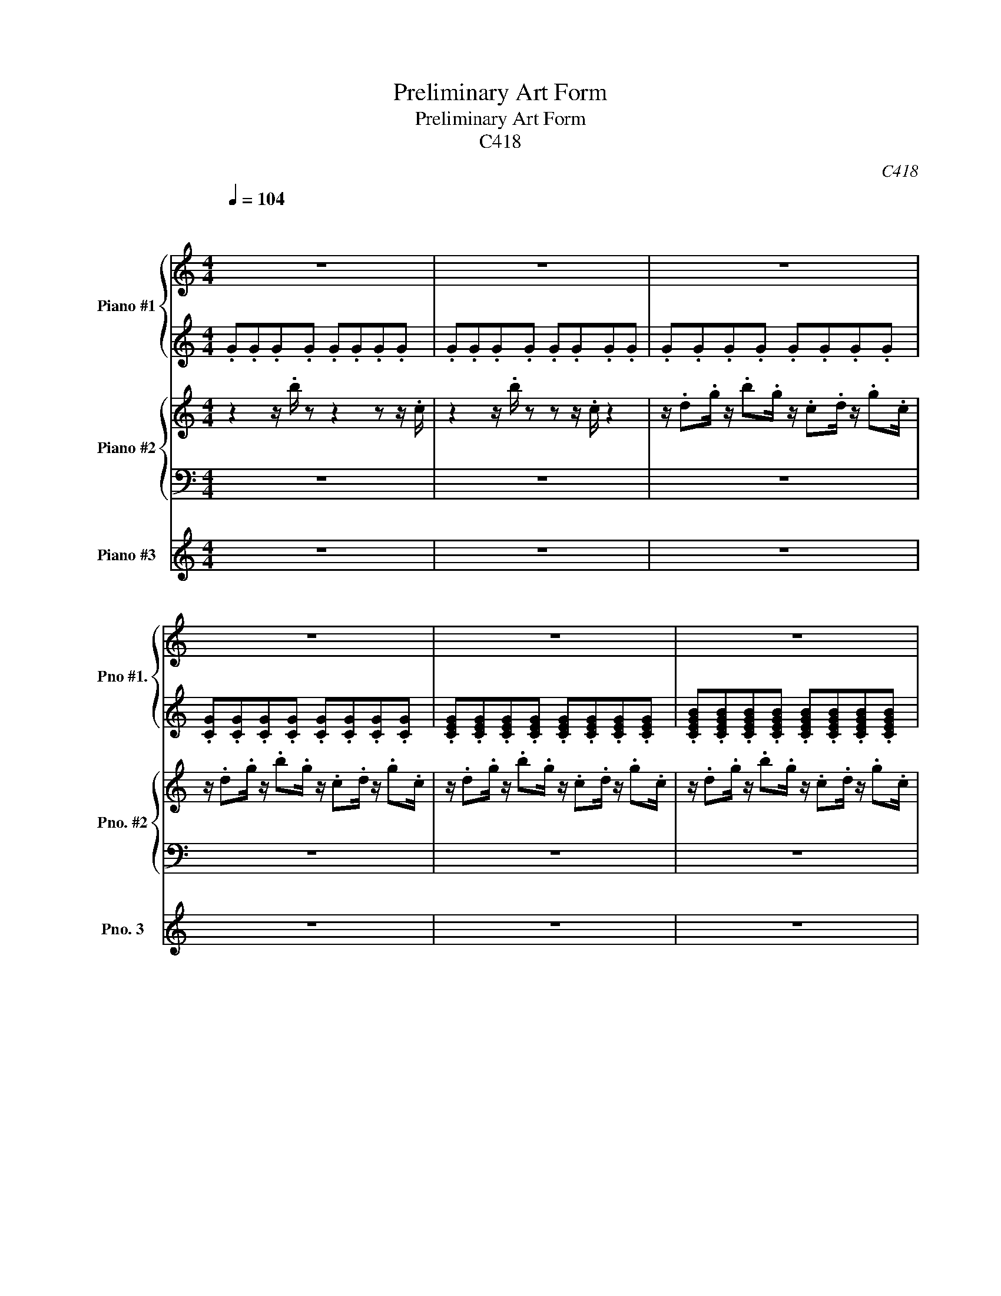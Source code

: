 X:1
T:Preliminary Art Form
T:Preliminary Art Form
T:C418
C:C418
%%score { 1 | 2 } { 3 | 4 } 5
L:1/8
Q:1/4=104
M:4/4
K:C
V:1 treble nm="Piano #1" snm="Pno #1."
V:2 treble 
V:3 treble nm="Piano #2" snm="Pno. #2"
V:4 bass 
V:5 treble nm="Piano #3" snm="Pno. 3"
V:1
"^\n\n" z8 | z8 | z8 | z8 | z8 | z8 | z8 | z8 | z8 | z8 | z2 a2 g4 | b2 d'2 g2 g'2 | e'8 | z8 | %14
 z2 a2 g4 | b2 d'2 g2 g'2 | e'6 b'2- | b'4 a'4 | z2 a2 g4 | b2 d'2 g2 g'2 | e'6 b'2- | b'4 a'4 | %22
 z2 a2 g4 | b2 d'2 g2 g'2 | e'6 z2 | z8 | z2 a2 g4 | b2 d'2 g2 g'2 | e'6 z2 | z8 | z2 a2 g4 | %31
 b2 d'2 g2 g'2 | e'6 b'2- | b'4 a'4 | b4 e4 | g4 c'2 g'2 | e'6 b'2- | b'4 a'4 | z8 | z8 | z8 | z8 | %42
 .[cg].[cg].[cg].[cg] .[cg].[cg].[cg].[cg] | .[cg].[cg].[cg].[cg] .[cg].[cg].[cg].[cg] | %44
 .[cg].[cg].[cg].[cg] .[cg].[cg].[cg].[cg] | .[cg].[cg].[cg].[cg] .[cg].[cg].[cg].[cg] | %46
 .[eb].[eb].[eb].[eb] .[eb].[eb].[eb].[eb] | .[eb].[eb].[eb].[eb] .[eb].[eb].[eb].[eb] | %48
 .[eb].[eb].[eb].[eb] .[eb].[eb].[eb].[eb] | .[eb].[eb].[eb].[eb] .[eb].[eb].[eb].[eb] | %50
 .[fc'].[fc'].[fc'].[fc'] .[fc'].[fc'].[fc'].[fc'] | %51
 .[fc'].[fc'].[fc'].[fc'] .[fc'].[fc'].[fc'].[fc'] | %52
 .[fc'].[fc'].[fc'].[fc'] .[fc'].[fc'].[fc'].[fc'] | %53
 .[fc'].[fc'].[fc'].[fc'] .[fc'].[fc'].[fc'].[fc'] | .[eb].[eb].[eb].[eb] .[eb].[eb].[eb].[eb] | %55
 .[eb].[eb].[eb].[eb] .[eb].[eb].[eb].[eb] | .[eb].[eb].[eb].[eb] .[eb].[eb].[eb].[eb] | %57
 .[eb].[eb].[eb].[eb] .[eb].[eb].[eb].[eb] | .[cg].[cg].[cg].[cg] .[cg].[cg].[cg].[cg] | %59
 .[cg].[cg].[cg].[cg] .[cg].[cg].[cg].[cg] | .[cg].[cg].[cg].[cg] .[cg].[cg].[cg].[cg] | %61
 .[cg].[cg].[cg].[cg] .[cg].[cg].[cg].[cg] | .[eb].[eb].[eb].[eb] .[eb].[eb].[eb].[eb] | %63
 .[eb].[eb].[eb].[eb] .[eb].[eb].[eb].[eb] | .[eb].[eb].[eb].[eb] .[eb].[eb].[eb].[eb] | %65
 .[ec'].[ec'].[ec'].[ec'] .[eb].[eb].[eb].[eb] | %66
 .[fc'].[fc'].[fc'].[fc'] .[fc'].[fc'].[fc'].[fc'] | %67
 .[fc'].[fc'].[fc'].[fc'] .[fc'].[fc'].[fc'].[fc'] | %68
 .[fc'].[fc'].[fd'].[fc'] .[fb].[fc'].[fg'].[fc'] | %69
 .[fe'].[fc'].[fc'].[fc'] .[fd'].[fc'].[fc'].[fc'] | .[eb].[eb].[eb].[eb] .[eb].[eb].[eb].[eb] | %71
 .[eb].[eb].[eb].[eb] .[eb].[eb].[eb].[eb] | .[eb].[eb].[eb].[eb] .[eb].[eb].[eb].[eb] | %73
 .[eb].[eb].[eb].[eb] .[eb].[eb].[eb].[eb] | .[be'].[be'].[be'].[be'] .[be'].[be'].[be'].[be'] | %75
 .[be'].[be'].[be'].[be'] .[be'].[be'].[be'].[be'] | %76
 .[be'].[be'].[be'].[be'] .[be'].[be'].[be'].[be'] | %77
 .[be'].[be'].[be'].[be'] .[be'].[be'].[be'].[be'] | .[be']8 |] %79
V:2
 .G.G.G.G .G.G.G.G | .G.G.G.G .G.G.G.G | .G.G.G.G .G.G.G.G | %3
 .[CG].[CG].[CG].[CG] .[CG].[CG].[CG].[CG] | .[CEG].[CEG].[CEG].[CEG] .[CEG].[CEG].[CEG].[CEG] | %5
 .[CEGB].[CEGB].[CEGB].[CEGB] .[CEGB].[CEGB].[CEGB].[CEGB] | %6
 .[CEGB].[CEGB].[CEGB].[CEGB] .[CEGB].[CEGB].[CEGB].[CEGB] | %7
 .[CEGB].[CEGB].[CEGB].[CEGB] .[CEGB].[CEGB].[CEGB].[CEGB] | %8
 .[EGB].[EGB].[EGB].[EGB] .[EGB].[EGB].[EGB].[EGB] | %9
 .[EGB].[EGB].[EGB].[EGB] .[EGB].[EGB].[EGB].[EGB] | %10
 .[EGAB].[EGAB].[EGAB].[EGAB] .[EGAB].[EGAB].[EGAB].[EGAB] | %11
 .[EGAB].[EGAB].[EGAB].[EGAB] .[EGAB].[EGAB].[EGAB].[EGAB] | %12
 .[DEGB].[DEGB].[DEGB].[DEGB] .[DEGB].[DEGB].[DEGB].[DEGB] | %13
 .[DEGB].[DEGB].[DEGB].[DEGB] .[DEGB].[DEGB].[DEGB].[DEGB] | %14
 .[EGAc].[EGAc].[EGAc].[EGAc] .[EGAc].[EGAc].[EGAc].[EGAc] | %15
 .[EGAc].[EGAc].[EGAc].[EGAc] .[EGAc].[EGAc].[EGAc].[EGAc] | %16
 .[DGA].[DGA].[DGA].[DGA] .[DGA].[DGA].[DGA].[DGA] | %17
 .[EGAB].[EGAB].[EGAB].[EGAB] .[EGAB].[EGAB].[EGAB].[EGAB] | %18
 .[EGAB].[EGAB].[EGAB].[EGAB] .[EGAB].[EGAB].[EGAB].[EGAB] | %19
 .[EGAB].[EGAB].[EGAB].[EGAB] .[EGAB].[EGAB].[EGAB].[EGAB] | %20
 .[EGB].[EGB].[EGB].[EGB] .[EGB].[EGB].[EGB].[EGB] | %21
 .[CEGB].[CEGB].[CEGB].[CEGB] .[CEGB].[CEGB].[CEGB].[CEGB] | %22
 .[CEGB].[CEGB].[CEGB].[CEGB] .[CEGB].[CEGB].[CEGB].[CEGB] | %23
 .[CEGB].[CEGB].[CEGB].[CEGB] .[CEGB].[CEGB].[CEGB].[CEGB] | %24
 .[CEGB].[CEGB].[CEGB].[CEGB] .[CEGB].[CEGB].[CEGB].[CEGB] | %25
 .[CEGB].[CEGB].[CEGB].[CEGB] .[CEGB].[CEGB].[CEGB].[CEGB] | %26
 .[EGAB].[EGAB].[EGAB].[EGAB] .[EGAB].[EGAB].[EGAB].[EGAB] | %27
 .[EGAB].[EGAB].[EGAB].[EGAB] .[EGAB].[EGAB].[EGAB].[EGAB] | %28
 .[DEGB].[DEGB].[DEGB].[DEGB] .[DEGB].[DEGB].[DEGB].[DEGB] | %29
 .[DEGB].[DEGB].[DEGB].[DEGB] .[DEGB].[DEGB].[DEGB].[DEGB] | %30
 .[EGAc].[EGAc].[EGAc].[EGAc] .[EGAc].[EGAc].[EGAc].[EGAc] | %31
 .[EGAc].[EGAc].[EGAc].[EGAc] .[EGAc].[EGAc].[EGAc].[EGAc] | %32
 .[DGA].[DGA].[DGA].[DGA] .[DGA].[DGA].[DGA].[DGA] | %33
 .[EGAB].[EGAB].[EGAB].[EGAB] .[EGAB].[EGAB].[EGAB].[EGAB] | %34
 .[EGAB].[EGAB].[EGAB].[EGAB] .[EGAB].[EGAB].[EGAB].[EGAB] | %35
 .[EGAB].[EGAB].[EGAB].[EGAB] .[EGAB].[EGAB].[EGAB].[EGAB] | %36
 .[EGB].[EGB].[EGB].[EGB] .[EGB].[EGB].[EGB].[EGB] | %37
 .[CEGB].[CEGB].[CEGB].[CEGB] .[CEGB].[CEGB].[CEGB].[CEGB] | %38
 .[CEGB].[CEGB].[CEGB].[CEGB] .[CEGB].[CEGB].[CEGB].[CEGB] | %39
 .[CEGB].[CEGB].[CEGB].[CEGB] .[CEGB].[CEGB].[CEGB].[CEGB] | %40
 .[CEGB].[CEGB].[CEGB].[CEGB] .[CEGB].[CEGB].[CEGB].[CEGB] | %41
 .[CEGB].[CEGB].[CEGB].[CEGB] .[CEGB].[CEGB].[CEGB].[CEGB] | %42
 .[EGBce].[EGBce].[EGBce].[EGBce] .[EGBce].[EGBce].[EGBce].[EGBce] | %43
 .[EGBce].[EGBce].[EGBce].[EGBce] .[EGBce].[EGBce].[EGBce].[EGBce] | %44
 .[EGBe].[EGBe].[EGBe].[EGBe] .[EGBe].[EGBe].[EGBe].[EGBe] | %45
 .[EGBe].[EGBe].[EGBe].[EGBe] .[EGBe].[EGBe].[EGBe].[EGBe] | %46
 .[EGABe].[EGABe].[EGABe].[EGABe] .[EGABe].[EGABe].[EGABe].[EGABe] | %47
 .[EGABe].[EGABe].[EGABe].[EGABe] .[EGABe].[EGABe].[EGABe].[EGABe] | %48
 .[DEGBd].[DEGBd].[DEGBd].[DEGBd] .[DEGBd].[DEGBd].[DEGBd].[DEGBd] | %49
 .[DEGBd].[DEGBd].[DEGBd].[DEGBd] .[DEGBd].[DEGBd].[DEGBd].[DEGBd] | %50
 .[EGAce].[EGAce].[EGAce].[EGAce] .[EGAce].[EGAce].[EGAce].[EGAce] | %51
 .[EGAce].[EGAce].[EGAce].[EGAce] .[EGAce].[EGAce].[EGAce].[EGAce] | %52
 .[DGAd].[DGAd].[DGAd].[DGAd] .[DGAd].[DGAd].[DGAd].[DGAd] | %53
 .[EGABe].[EGABe].[EGABe].[EGABe] .[EGABe].[EGABe].[EGABe].[EGABe] | %54
 .[EGABe].[EGABe].[EGABe].[EGABe] .[EGABe].[EGABe].[EGABe].[EGABe] | %55
 .[EGABe].[EGABe].[EGABe].[EGABe] .[EGABe].[EGABe].[EGABe].[EGABe] | %56
 .[EGBe].[EGBe].[EGBe].[EGBe] .[EGBe].[EGBe].[EGBe].[EGBe] | %57
 .[EGBce].[EGBce].[EGBce].[EGBce] .[EGBce].[EGBce].[EGBce].[EGBce] | %58
 .[EGBce].[EGBce].[EGBce].[EGBce] .[EGBce].[EGBce].[EGBce].[EGBce] | %59
 .[EGBce].[EGBce].[EGBce].[EGBce] .[EGBce].[EGBce].[EGBce].[EGBce] | %60
 .[EGBe].[EGBe].[EGBe].[EGBe] .[EGBe].[EGBe].[EGBe].[EGBe] | %61
 .[EGBe].[EGBe].[EGBe].[EGBe] .[EGBe].[EGBe].[EGBe].[EGBe] | %62
 .[EGABe].[EGABe].[EGABe].[EGABe] .[EGABe].[EGABe].[EGABe].[EGABe] | %63
 .[EGABe].[EGABe].[EGABe].[EGABe] .[EGABe].[EGABe].[EGABe].[EGABe] | %64
 .[DEGBd].[DEGBd].[DEGBd].[DEGBd] .[DEGBd].[DEGBd].[DEGBd].[DEGBd] | %65
 .[DEGBd].[DEGBd].[DEGBd].[DEGBd] .[DEGBd].[DEGBd].[DEGBd].[DEGBd] | %66
 .[EGAce].[EGAce].[EGAce].[EGAce] .[EGAce].[EGAce].[EGAce].[EGAce] | %67
 .[EGAce].[EGAce].[EGAce].[EGAce] .[EGAce].[EGAce].[EGAce].[EGAce] | %68
 .[DGAd].[DGAd].[DGAd].[DGAd] .[DGAd].[DGAd].[DGAd].[DGAd] | %69
 .[EGABe].[EGABe].[EGABe].[EGABe] .[EGABe].[EGABe].[EGABe].[EGABe] | %70
 .[EGABe].[EGABe].[EGABe].[EGABe] .[EGABe].[EGABe].[EGABe].[EGABe] | %71
 .[EGABe].[EGABe].[EGABe].[EGABe] .[EGABe].[EGABe].[EGABe].[EGABe] | %72
 .[EGBe].[EGBe].[EGBe].[EGBe] .[EGBe].[EGBe].[EGBe].[EGBe] | %73
 .[EGBce].[EGBce].[EGBce].[EGBce] .[EGBce].[EGBce].[EGBce].[EGBce] | z8 | z8 | z c2 d2 B2 g- | %77
 g .e3 z4 | z8 |] %79
V:3
 z2 z/ .b/ z z2 z z/ .c/ | z2 z/ .b/ z z z/ .c/ z2 | z/ .d.g/ z/ .b.g/ z/ .c.d/ z/ .g.c/ | %3
 z/ .d.g/ z/ .b.g/ z/ .c.d/ z/ .g.c/ | z/ .d.g/ z/ .b.g/ z/ .c.d/ z/ .g.c/ | %5
 z/ .d.g/ z/ .b.g/ z/ .c.d/ z/ .g.c/ | z/ .d.g/ z/ .b.g/ z/ .c.d/ z/ .g.c/ | %7
 z/ .d.g/ z/ .b.g/ z/ .c.d/ z/ .g.c/ | z/ .d.g/ z/ .b.g/ z/ .c.d/ z/ .g.c/ | %9
 z/ .d.g/ z/ .b.g/ z/ .c.d/ z/ .g.c/ | z/ .d.g/ z/ .b.g/ z/ .c.d/ z/ .g.c/ | %11
 z/ .d.g/ z/ .b.g/ z/ .c.d/ z/ .g.c/ | z/ .d.g/ z/ .b.g/ z/ .c.d/ z/ .g.c/ | %13
 z/ .d.g/ z/ .b.g/ z/ .c.d/ z/ .g.c/ | z/ .d.g/ z/ .b.g/ z/ .c.d/ z/ .g.c/ | %15
 z/ .d.g/ z/ .b.g/ z/ .c.d/ z/ .g.c/ | z/ .d.g/ z/ .b.g/ z/ .c.d/ z/ .g.c/ | %17
 z/ .d.g/ z/ .b.g/ z/ .c.d/ z/ .g.c/ | z/ .d.g/ z/ .b.g/ z/ .c.d/ z/ .g.c/ | %19
 z/ .d.g/ z/ .b.g/ z/ .c.d/ z/ .g.c/ | z/ .d.g/ z/ .b.g/ z/ .c.d/ z/ .g.c/ | %21
 z/ .d.g/ z/ .b.g/ z/ .c.d/ z/ .g.c/ | %22
 z/ .[dd'].[gg']/ z/ .[bb'].[gg']/ z/ .[cc'].[dd']/ z/ .[gg'].[cc']/ | %23
 z/ .[dd'].[gg']/ z/ .[bb'].[gg']/ z/ .[cc'].[dd']/ z/ .[gg'].[cc']/ | %24
 z/ .[dd'].[gg']/ z/ .[bb'].[gg']/ z/ .[cc'].[dd']/ z/ .[gg'].[cc']/ | %25
 z/ .[dd'].[gg']/ z/ .[bb'].[gg']/ z/ .[cc'].[dd']/ z/ .[gg'].[cc']/ | %26
 z/ .[dd'].[gg']/ z/ .[bb'].[gg']/ z/ .[cc'].[dd']/ z/ .[gg'].[cc']/ | %27
 z/ .[dd'].[gg']/ z/ .[bb'].[gg']/ z/ .[cc'].[dd']/ z/ .[gg'].[cc']/ | %28
 z/ .[dd'].[gg']/ z/ .[bb'].[gg']/ z/ .[cc'].[dd']/ z/ .[gg'].[cc']/ | %29
 z/ .[dd'].[gg']/ z/ .[bb'].[gg']/ z/ .[cc'].[dd']/ z/ .[gg'].[cc']/ | %30
 z/ .[dd'].[gg']/ z/ .[bb'].[gg']/ z/ .[cc'].[dd']/ z/ .[gg'].[cc']/ | %31
 z/ .[dd'].[gg']/ z/ .[bb'].[gg']/ z/ .[cc'].[dd']/ z/ .[gg'].[cc']/ | %32
 z/ .[dd'].[gg']/ z/ .[bb'].[gg']/ z/ .[cc'].[dd']/ z/ .[gg'].[cc']/ | %33
 z/ .[dd'].[gg']/ z/ .[bb'].[gg']/ z/ .[cc'].[dd']/ z/ .[gg'].[cc']/ | %34
 z/ .[dd'].[gg']/ z/ .[bb'].[gg']/ z/ .[cc'].[dd']/ z/ .[gg'].[cc']/ | %35
 z/ .[dd'].[gg']/ z/ .[bb'].[gg']/ z/ .[cc'].[dd']/ z/ .[gg'].[cc']/ | %36
 z/ .[dd'].[gg']/ z/ .[bb'].[gg']/ z/ .[cc'].[dd']/ z/ .[gg'].[cc']/ | %37
 z/ .[dd'].[gg']/ z/ .[bb'].[gg']/ z/ .[cc'].[dd']/ z/ .[gg'].[cc']/ | %38
 z/ .d.g/ z/ .b.g/ z/ .c.d/ z/ .g.c/ | z/ .d.g/ z/ .b.g/ z/ .c.d/ z/ .g.c/ | %40
 z/ .d.g/ z/ .b.g/ z/ .c.d/ z/ .g.c/ | z/ .d.g/ z/ .b.g/ z/ .c.d/ z/ .g.c/ | %42
 z/ .d.g/ z/ .b.g/ z/ .c.d/ z/ .g.c/ | z/ .d.g/ z/ .b.g/ z/ .c.d/ z/ .g.c/ | %44
 z/ .d.g/ z/ .b.g/ z/ .c.d/ z/ .g.c/ | z/ .d.g/ z/ .b.g/ z/ .c.d/ z/ .g.c/ | %46
 z/ .d.g/ z/ .b.g/ z/ .c.d/ z/ .g.c/ | z/ .d.g/ z/ .b.g/ z/ .c.d/ z/ .g.c/ | %48
 z/ .d.g/ z/ .b.g/ z/ .c.d/ z/ .g.c/ | z/ .d.g/ z/ .b.g/ z/ .c.d/ z/ .g.c/ | %50
 z/ .d.g/ z/ .b.g/ z/ .c.d/ z/ .g.c/ | z/ .d.g/ z/ .b.g/ z/ .c.d/ z/ .g.c/ | %52
 z/ .d.g/ z/ .b.g/ z/ .c.d/ z/ .g.c/ | z/ .d.g/ z/ .b.g/ z/ .c.d/ z/ .g.c/ | %54
 z/ .d.g/ z/ .b.g/ z/ .c.d/ z/ .g.c/ | z/ .d.g/ z/ .b.g/ z/ .c.d/ z/ .g.c/ | %56
 z/ .d.g/ z/ .b.g/ z/ .c.d/ z/ .g.c/ | z/ .d.g/ z/ .b.g/ z/ .c.d/ z/ .g.c/ | %58
 z/ .d.g/ z/ .b.g/ z/ .c.d/ z/ .g.c/ | z/ .d.g/ z/ .b.g/ z/ .c.d/ z/ .g.c/ | %60
 z/ .d.g/ z/ .b.g/ z/ .c.d/ z/ .g.c/ | z/ .d.g/ z/ .b.g/ z/ .c.d/ z/ .g.c/ | %62
 z/ .d.g/ z/ .b.g/ z/ .c.d/ z/ .g.c/ | z/ .d.g/ z/ .b.g/ z/ .c.d/ z/ .g.c/ | %64
 z/ .d.g/ z/ .b.g/ z/ .c.d/ z/ .g.c/ | z/ .d.g/ z/ .b.g/ z/ .c.d/ z/ .g.c/ | %66
 z/ .d.g/ z/ .b.g/ z/ .c.d/ z/ .g.c/ | z/ .d.g/ z/ .b.g/ z/ .c.d/ z/ .g.c/ | %68
 z/ .d.g/ z/ .b.g/ z/ .c.d/ z/ .g.c/ | z/ .d.g/ z/ .b.g/ z/ .c.d/ z/ .g.c/ | %70
 z/ .d.g/ z/ .b.g/ z/ .c.d/ z/ .g.c/ | z/ .d.g/ z/ .b.g/ z/ .c.d/ z/ .g.c/ | %72
 z/ .d.g/ z/ .b.g/ z/ .c.d/ z/ .g.c/ | z/ .d.g/ z/ .b.g/ z/ .c.d/ z/ .g.c/ | %74
 z/ .d.g/ z/ .b.g/ z/ .c.d/ z/ .g.c/ | z/ .d.g/ z/ .b.g/ z/ .c.d/ z/ .g.c/ | %76
 z/ .d.g/ z/ .b.g/ z/ .c.d/ z/ .g.c/ | z/ .d.g/ z/ .b.g/ z/ .c.d/ z/ .g.c/ | z8 |] %79
V:4
 z8 | z8 | z8 | z8 | z8 | z8 | [C,E,G,]8- | [C,E,G,]8 | z8 | z8 |!ped! [A,,E,A,]8- | [A,,E,A,]8 | %12
[K:treble] B8 | c4 d4!ped-up! |[K:bass]!ped! [F,,C,F,A,]8- | [F,,C,F,A,]8 |[K:treble] B8 | %17
 c4 d4!ped-up! |[K:bass]!ped! [A,,E,A,]8- | [A,,E,A,]8 |[K:treble] B8 | c4 d4!ped-up! | %22
[K:bass]!ped! [G,,C,E,G,]8- | [G,,C,E,G,]8 | z8 | z8!ped-up! |!ped! [A,,E,A,]8- | [A,,E,A,]8 | %28
[K:treble] B8 | c4 d4!ped-up! |[K:bass]!ped! [F,,C,F,A,]8- | [F,,C,F,A,]8 |[K:treble] B8 | %33
 c4 d4!ped-up! |[K:bass]!ped! [A,,E,A,B,]8- | [A,,E,A,B,]8 | G8 | C4 D4!ped-up! | z8 | z8 | z8 | %41
 z8 |!ped! [C,E,G,C]8- | [C,E,G,C]8 | z8 | z8!ped-up! |!ped! [A,,E,A,]8- | [A,,E,A,]8 | z8 | %49
 z8!ped-up! |!ped! [C,F,A,]4 A,4 | G,4 F,4 | E,8 | z8!ped-up! |!ped! [A,,E,A,B,]4 A,4 | B,4 D4 | %56
 B,8 | z8!ped-up! |!ped! [C,E,G,C]8- | [C,E,G,C]8 | z8 | z8!ped-up! |!ped! [A,,E,A,]4 G,4 | %63
 A,4 G,4 | E,8 | z8!ped-up! |!ped! [C,F,A,]4 A,4 | G,4 F,4 | E,4 z4 | z8!ped-up! | %70
!ped! [A,,E,A,B,]4 A,4 | B,4 D4 | B,8 | z8!ped-up! | z8 | z8 | z8 | %77
[K:treble] z2 z z/ b/ z/ .bc'/ z/ .d'd'/ | .e'8 |] %79
V:5
 z8 | z8 | z8 | z8 | z8 | z8 | z8 | z8 | z8 | z8 | z8 | z8 | z8 | z8 | z8 | z8 | z8 | z8 | z8 | %19
 z8 | z8 | z8 | z8 | z8 | z8 | z8 | z8 | z8 | z8 | z8 | z8 | z8 | z8 | z8 | z8 | z8 | z8 | z8 | %38
 z8 | z8 | z8 | z8 | z2 A2 G4 | B2 d2 G2 g2 | e8 | z8 | z2 A2 G4 | B2 d2 G2 g2 | [Be]8 | c4 d4 | %50
 z2 A2 G4 | B2 d2 G2 g2 | [Be]8 | c4 d4 | B4 E4 | G4 c2 g2 | e6 b2- | b4 a4 | z2 A2 G4 | %59
 B2 d2 G2 g2 | e8 | z8 | z2 A2 G4 | B2 d2 G2 g2 | [Be]8 | c4 d4 | z2 A2 G4 | B2 d2 G2 g2 | [Be]8 | %69
 c4 d4 | B4 E4 | G4 c2 g2 | e6 b2- | b4 a4 | z8 | z8 | z8 | z8 | z8 |] %79

